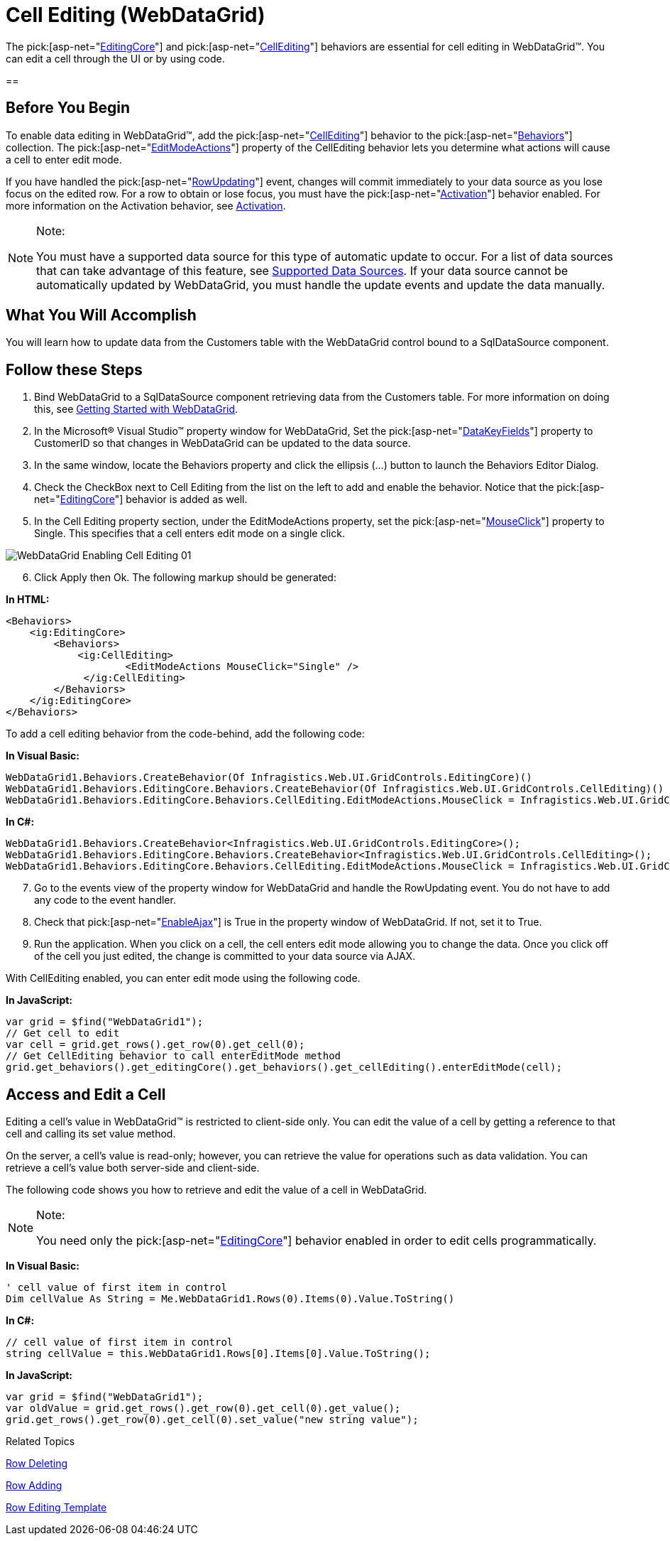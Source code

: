 ﻿////

|metadata|
{
    "name": "webdatagrid-cell-editing",
    "controlName": ["WebDataGrid"],
    "tags": ["Editing","Grids"],
    "guid": "{C552E743-3057-412E-AB7B-D1C4137A47BF}",  
    "buildFlags": [],
    "createdOn": "0001-01-01T00:00:00Z"
}
|metadata|
////

= Cell Editing (WebDataGrid)

The  pick:[asp-net="link:infragistics4.web.v{ProductVersion}~infragistics.web.ui.gridcontrols.behaviors~editingcore.html[EditingCore]"]  and  pick:[asp-net="link:infragistics4.web.v{ProductVersion}~infragistics.web.ui.gridcontrols.cellediting.html[CellEditing]"]  behaviors are essential for cell editing in WebDataGrid™. You can edit a cell through the UI or by using code.

== 

== Before You Begin

To enable data editing in WebDataGrid™, add the  pick:[asp-net="link:infragistics4.web.v{ProductVersion}~infragistics.web.ui.gridcontrols.cellediting.html[CellEditing]"]  behavior to the  pick:[asp-net="link:infragistics4.web.v{ProductVersion}~infragistics.web.ui.gridcontrols.behaviors.html[Behaviors]"]  collection. The  pick:[asp-net="link:infragistics4.web.v{ProductVersion}~infragistics.web.ui.gridcontrols.editablebehaviorbase~editmodeactions.html[EditModeActions]"]  property of the CellEditing behavior lets you determine what actions will cause a cell to enter edit mode.

If you have handled the  pick:[asp-net="link:infragistics4.web.v{ProductVersion}~infragistics.web.ui.gridcontrols.editingcore~rowupdating_ev.html[RowUpdating]"]  event, changes will commit immediately to your data source as you lose focus on the edited row. For a row to obtain or lose focus, you must have the  pick:[asp-net="link:infragistics4.web.v{ProductVersion}~infragistics.web.ui.gridcontrols.behaviors~activation.html[Activation]"]  behavior enabled. For more information on the Activation behavior, see link:webdatagrid-activation.html[Activation].

.Note:
[NOTE]
====
You must have a supported data source for this type of automatic update to occur. For a list of data sources that can take advantage of this feature, see link:webdatagrid-supported-data-sources.html[Supported Data Sources]. If your data source cannot be automatically updated by WebDataGrid, you must handle the update events and update the data manually.
====

== What You Will Accomplish

You will learn how to update data from the Customers table with the WebDataGrid control bound to a SqlDataSource component.

== Follow these Steps

[start=1]
. Bind WebDataGrid to a SqlDataSource component retrieving data from the Customers table. For more information on doing this, see link:webdatagrid-getting-started-with-webdatagrid.html[Getting Started with WebDataGrid].
[start=2]
. In the Microsoft® Visual Studio™ property window for WebDataGrid, Set the  pick:[asp-net="link:infragistics4.web.v{ProductVersion}~infragistics.web.ui.framework.data.flatdataboundcontrol~datakeyfields.html[DataKeyFields]"]  property to CustomerID so that changes in WebDataGrid can be updated to the data source.
[start=3]
. In the same window, locate the Behaviors property and click the ellipsis (...) button to launch the Behaviors Editor Dialog.
[start=4]
. Check the CheckBox next to Cell Editing from the list on the left to add and enable the behavior. Notice that the  pick:[asp-net="link:infragistics4.web.v{ProductVersion}~infragistics.web.ui.gridcontrols.behaviors~editingcore.html[EditingCore]"]  behavior is added as well.
[start=5]
. In the Cell Editing property section, under the EditModeActions property, set the  pick:[asp-net="link:infragistics4.web.v{ProductVersion}~infragistics.web.ui.gridcontrols.editmodeactions~mouseclick.html[MouseClick]"]  property to Single. This specifies that a cell enters edit mode on a single click.

image::images/WebDataGrid_Enabling_Cell_Editing_01.png[]

[start=6]
. Click Apply then Ok. The following markup should be generated:

*In HTML:*

----
<Behaviors>
    <ig:EditingCore>
        <Behaviors>
            <ig:CellEditing>
                    <EditModeActions MouseClick="Single" />
             </ig:CellEditing>
        </Behaviors>
    </ig:EditingCore>
</Behaviors>
----

To add a cell editing behavior from the code-behind, add the following code:

*In Visual Basic:*

[source,vb]
----
WebDataGrid1.Behaviors.CreateBehavior(Of Infragistics.Web.UI.GridControls.EditingCore)()
WebDataGrid1.Behaviors.EditingCore.Behaviors.CreateBehavior(Of Infragistics.Web.UI.GridControls.CellEditing)()
WebDataGrid1.Behaviors.EditingCore.Behaviors.CellEditing.EditModeActions.MouseClick = Infragistics.Web.UI.GridControls.EditMouseClickAction.Single
----

*In C#:*

----
WebDataGrid1.Behaviors.CreateBehavior<Infragistics.Web.UI.GridControls.EditingCore>();
WebDataGrid1.Behaviors.EditingCore.Behaviors.CreateBehavior<Infragistics.Web.UI.GridControls.CellEditing>();
WebDataGrid1.Behaviors.EditingCore.Behaviors.CellEditing.EditModeActions.MouseClick = Infragistics.Web.UI.GridControls.EditMouseClickAction.Single;
----

[start=7]
. Go to the events view of the property window for WebDataGrid and handle the RowUpdating event. You do not have to add any code to the event handler.
[start=8]
. Check that  pick:[asp-net="link:infragistics4.web.v{ProductVersion}~infragistics.web.ui.gridcontrols.webdatagrid~enableajax.html[EnableAjax]"]  is True in the property window of WebDataGrid. If not, set it to True.
[start=9]
. Run the application. When you click on a cell, the cell enters edit mode allowing you to change the data. Once you click off of the cell you just edited, the change is committed to your data source via AJAX.

With CellEditing enabled, you can enter edit mode using the following code.

*In JavaScript:*

----
var grid = $find("WebDataGrid1");
// Get cell to edit
var cell = grid.get_rows().get_row(0).get_cell(0);
// Get CellEditing behavior to call enterEditMode method
grid.get_behaviors().get_editingCore().get_behaviors().get_cellEditing().enterEditMode(cell);
----

== *Access and Edit a Cell*

Editing a cell's value in WebDataGrid™ is restricted to client-side only. You can edit the value of a cell by getting a reference to that cell and calling its set value method.

On the server, a cell’s value is read-only; however, you can retrieve the value for operations such as data validation. You can retrieve a cell’s value both server-side and client-side.

The following code shows you how to retrieve and edit the value of a cell in WebDataGrid.

.Note:
[NOTE]
====
You need only the  pick:[asp-net="link:infragistics4.web.v{ProductVersion}~infragistics.web.ui.gridcontrols.behaviors~editingcore.html[EditingCore]"]  behavior enabled in order to edit cells programmatically.
====

*In Visual Basic:*

----
' cell value of first item in control 
Dim cellValue As String = Me.WebDataGrid1.Rows(0).Items(0).Value.ToString()
----

*In C#:*

----
// cell value of first item in control
string cellValue = this.WebDataGrid1.Rows[0].Items[0].Value.ToString();
----

*In JavaScript:*

----
var grid = $find("WebDataGrid1");
var oldValue = grid.get_rows().get_row(0).get_cell(0).get_value();
grid.get_rows().get_row(0).get_cell(0).set_value("new string value");
----

Related Topics

link:webdatagrid-enabling-row-deleting.html[Row Deleting]

link:webdatagrid-row-adding.html[Row Adding]

link:webdatagrid-row-editing-template.html[Row Editing Template]